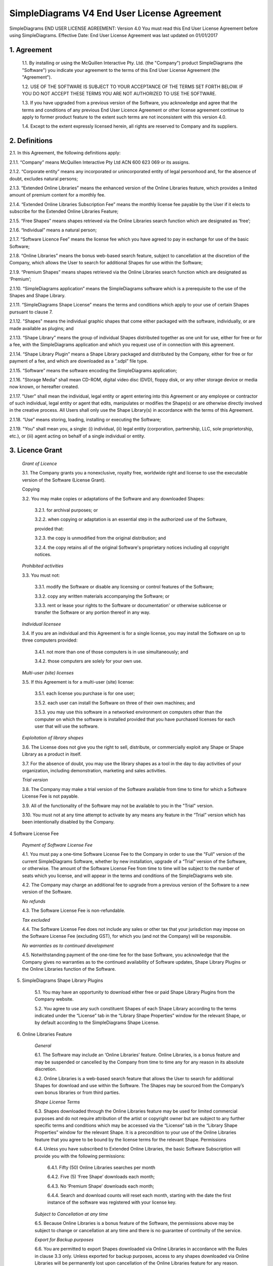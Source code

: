 
SimpleDiagrams V4 End User License Agreement
===============================================

SimpleDiagrams END USER LICENSE AGREEMENT: Version 4.0
You must read this End User License Agreement before using SimpleDiagrams.
Effective Date: End User License Agreement was last updated on 01/01/2017


1. Agreement
----------------

    1.1. By installing or using the McQuillen Interactive Pty. Ltd. (the "Company") product SimpleDiagrams (the "Software") you indicate your agreement to the terms of this End User License Agreement (the "Agreement").

    1.2. USE OF THE SOFTWARE IS SUBJECT TO YOUR ACCEPTANCE OF THE TERMS SET FORTH BELOW. IF YOU DO NOT ACCEPT THESE TERMS YOU ARE NOT AUTHORIZED TO USE THE SOFTWARE.

    1.3. If you have upgraded from a previous version of the Software, you acknowledge and agree that the terms and conditions of any previous End User Licence Agreement or other license agreement continue to apply to former product feature to the extent such terms are not inconsistent with this version 4.0.

    1.4. Except to the extent expressly licensed herein, all rights are reserved to Company and its suppliers.

2. Definitions
----------------

2.1. In this Agreement, the following definitions apply:

2.1.1. “Company” means McQuillen Interactive Pty Ltd ACN 600 623 069 or its assigns.

2.1.2. “Corporate entity” means any incorporated or unincorporated entity of legal personhood and, for the absence of doubt, excludes natural persons;

2.1.3. “Extended Online Libraries” means the enhanced version of the Online Libraries feature, which provides a limited amount of premium content for a monthly fee.

2.1.4. “Extended Online Libraries Subscription Fee” means the monthly license fee payable by the User if it elects to subscribe for the Extended Online Libraries Feature;

2.1.5. “Free Shapes” means shapes retrieved via the Online Libraries search function which are designated as ‘free’;

2.1.6. “Individual” means a natural person;

2.1.7. “Software Licence Fee” means the license fee which you have agreed to pay in exchange for use of the basic Software;

2.1.8. “Online Libraries” means the bonus web-based search feature, subject to cancellation at the discretion of the Company, which allows the User to search for additional Shapes for use within the Software;

2.1.9. “Premium Shapes” means shapes retrieved via the Online Libraries search function which are designated as ‘Premium’;

2.1.10. “SimpleDiagrams application” means the SimpleDiagrams software which is a prerequisite to the use of the Shapes and Shape Library.

2.1.11. “SimpleDiagrams Shape License” means the terms and conditions which apply to your use of certain Shapes pursuant to clause 7.

2.1.12. "Shapes" means the individual graphic shapes that come either packaged with the software, individually, or are made available as plugins; and

2.1.13. “Shape Library” means the group of individual Shapes distributed together as one unit for use, either for free or for a fee, with the SimpleDiagrams application and which you request use of in connection with this agreement.

2.1.14. “Shape Library Plugin” means a Shape Library packaged and distributed by the Company,  either for free or for payment of a fee, and which are downloaded as a “.sdpl” file type.

2.1.15. “Software” means the software encoding the SimpleDiagrams application;

2.1.16. "Storage Media" shall mean CD-ROM, digital video disc (DVD), floppy disk, or any other storage device or media now known, or hereafter created.

2.1.17. "User" shall mean the individual, legal entity or agent entering into this Agreement or any employee or contractor of such individual, legal entity or agent that
edits, manipulates or modifies the Shape(s) or are otherwise directly involved in the creative process. All Users shall only use the Shape Library(s) in accordance with the terms of this Agreement.

2.1.18. “Use” means storing, loading, installing or executing the Software;

2.1.19. "You" shall mean you, a single: (i) individual, (ii) legal entity (corporation, partnership, LLC, sole proprietorship, etc.), or (iii) agent acting on behalf of a single individual or entity.


3. Licence Grant
--------------------

    *Grant of Licence*

    3.1. The Company grants you a nonexclusive, royalty free, worldwide right and license to use the executable version of the Software (License Grant).

    Copying

    3.2. You may make copies or adaptations of the Software and any downloaded Shapes:

        3.2.1. for archival purposes; or

        3.2.2. when copying or adaptation is an essential step in the authorized use of the Software,

        provided that:

        3.2.3. the copy is unmodified from the original distribution; and

        3.2.4. the copy retains all of the original Software's proprietary notices including all copyright notices.


    *Prohibited activities*

    3.3. You must not:

        3.3.1. modify the Software or disable any licensing or control features of the Software;

        3.3.2. copy any written materials accompanying the Software; or

        3.3.3. rent or lease your rights to the Software or documentation' or otherwise sublicense or transfer the Software or any portion thereof in any way.

    *Individual licensee*

    3.4. If you are an individual and this Agreement is for a single license, you may install the Software on up to three computers provided:

        3.4.1. not more than one of those computers is in use simultaneously; and

        3.4.2. those computers are solely for your own use.

    *Multi-user (site) licenses*

    3.5. If this Agreement is for a multi-user (site) license:

        3.5.1. each license you purchase is for one user;

        3.5.2. each user can install the Software on three of their own machines; and

        3.5.3. you may use this software in a networked environment on computers other than the computer on which the software is installed provided that you have purchased licenses for each user that will use the software.

    *Exploitation of library shapes*

    3.6. The License does not give you the right to sell, distribute, or commercially exploit any Shape or Shape Library as a product in itself.

    3.7. For the absence of doubt, you may use the library shapes as a tool in the day to day activities of your organization, including demonstration, marketing and sales activities.

    *Trial version*

    3.8. The Company may make a trial version of the Software available from time to time for which a Software License Fee is not payable.

    3.9. All of the functionality of the Software may not be available to you in the "Trial" version.

    3.10. You must not at any time attempt to activate by any means any feature in the “Trial” version which has been intentionally disabled by the Company.



4 Software License Fee

    *Payment of Software License Fee*

    4.1. You must pay a one-time Software License Fee to the Company in order to use the "Full" version of the current SimpleDiagrams Software, whether by new installation, upgrade of a “Trial” version of the Software, or otherwise. The amount of the Software License Fee from time to time will be subject to the number of seats which you license, and will appear in the terms and conditions of the SimpleDiagrams web site.

    4.2. The Company may charge an additional fee to upgrade from a previous version of the Software to a new version of the Software.

    *No refunds*

    4.3. The Software License Fee is non-refundable.

    *Tax excluded*

    4.4. The Software License Fee does not include any sales or other tax that your jurisdiction may impose on the Software License Fee (excluding GST), for which you (and not the Company) will be responsible.

    *No warranties as to continued development*

    4.5. Notwithstanding payment of the one-time fee for the base Software, you acknowledge that the Company gives no warranties as to the continued availability of Software updates, Shape Library Plugins or the Online Libraries function of the Software.


5. SimpleDiagrams Shape Library Plugins

    5.1. You may have an opportunity to download either free or paid Shape Library Plugins from the Company website.

    5.2. You agree to use any such constituent Shapes of each Shape Library according to the terms indicated under the “License” tab in the “Library Shape Properties” window for the relevant Shape, or by default according to the SimpleDiagrams Shape License.


6. Online Libraries Feature

    *General*

    6.1.	The Software may include an ‘Online Libraries’ feature. Online Libraries, is a bonus feature and may be suspended or cancelled by the Company from time to time any for any reason in its absolute discretion.

    6.2.	Online Libraries is a web-based search feature that allows the User to search for additional Shapes for download and use within the Software.  The Shapes may be sourced from the Company’s own bonus libraries or from third parties.

    *Shape License Terms*

    6.3.	Shapes downloaded through the Online Libraries feature may be used for  limited commercial purposes and do not require attribution of the artist or copyright owner but are subject to any further specific terms and conditions which may be accessed via the “License” tab in the “Library Shape Properties” window for the relevant Shape. It is a precondition to your use of the Online Libraries feature that you agree to be bound by the license terms for the relevant Shape.
    Permissions

    6.4.	Unless you have subscribed to Extended Online Libraries, the basic Software Subscription will provide you with the following permissions:

        6.4.1.	Fifty (50) Online Libraries searches per month

        6.4.2.	Five (5) ‘Free Shape’ downloads each month;

        6.4.3.	No ‘Premium Shape’ downloads each month;

        6.4.4.	Search and download counts will reset each month, starting with the date the first instance of the software was registered with your license key.

    *Subject to Cancellation at any time*

    6.5.	Because Online Libraries is a bonus feature of the Software, the permissions above may be subject to change or cancellation at any time and there is no guarantee of continuity of the service.

    *Export for Backup purposes*

    6.6.	You are permitted to export Shapes downloaded via Online Libraries in accordance with the Rules in clause 3.3 only. Unless exported for backup purposes, access to any shapes downloaded via Online Libraries will be permanently lost upon cancellation of the Online Libraries feature for any reason.

7.  	Extended Online Libraries Feature

*General*

    7.1.	You may elect to subscribe for ‘Extended Online Libraries’ feature in exchange for payment of a monthly Extended Online Libraries Subscription Fee.  The Extended Online Libraries Subscription Fee will be advertised at point of subscription via the Company’s website and may be subject to change. Extended Online Libraries, like Online Libraries, is a bonus feature and may be suspended or cancelled by the Company in the future.
    Increased Permissions

    7.2.	The terms and conditions applicable to the Online Libraries feature (clause  5.  ) also apply to an Extended Online Libraries subscription, except that the following enhanced permissions will apply:

        7.2.1.	One thousand (1000) Online Library searches each month;

        7.2.2.	One Hundred (100) Free Shape downloads each month;

        7.2.3.	Ten (10) premium Shape downloads each month; and

        7.2.4.	Search and download counts are reset every billing month.

    *Subject to Cancellation at end of Billing Month*

    7.3.	Because Extended Online Libraries is a bonus feature of the Software, the permissions above may be subject to change or cancellation and there is no guarantee of continuity of the service past the end of the then current billing month for which the Extended Online Libraries Subscription Fee has been paid.
    Export for Backup purposes

    7.4.	You are permitted to export Shapes downloaded via Online Libraries in accordance with the Rules in clause 3.3 only. Unless exported for backup purposes, access to any Premium Shapes downloaded via Online Libraries will be permanently lost upon cancellation of the Online Libraries or Extended Online Libraries feature for any reason.


8.  	SimpleDiagrams Shape Licence

    *Licence Coverage*

    8.1.	This clause sets out the terms and conditions on which certain Shapes are provided for use to you within the SimpleDiagrams application. This License covers Shapes published and supplied by the Company. Such shapes will include the designation “SimpleDiagrams Shape Licence” under the “License” tab in the “Library Shape Properties” window for the relevant Shape.
    Shapes not covered

    8.2.	Shapes published and supplied by third parties will be available via the Online Libraries feature and, potentially, other future features. Those Shapes are not covered by this SimpleDiagrams Shape Licence and will instead be covered by a third party licence, details of which may be found under the “License” tab in the “Library Shape Properties” window for the relevant Shape. You agree to comply absolutely with such third party licence terms.
    Permitted Shape Uses

    8.3.	The Company grants you the following limited rights to (subject clause 8.4 below):

        8.3.1.	Backup, and store, the Shape as necessary on a single server for archival, tracking or asset management purposes only;

        8.3.2.	Use the Shape in any print or electronic media including advertising, marketing, educational, promotional, sales, entertainment and editorial use, provided such use is not intended to allow the re-distribution, re-use of the Shape or access to the Shape as a product in itself.

        8.3.3.	Use the Shape on product packaging or in any items for personal use or resale, including book covers, calendars, consumer merchandise (T-shirts, posters, art, etc.), provided such use is not intended to allow the re-distribution, re-use of the Shape or access to the Shape as a product in itself.

        8.3.4.	Modify or alter the Shape as necessary for your use, subject to the terms of clause 7.5, and provided that if such modification or alteration constitutes a derivative work you do not acquire any copyright ownership or equivalent rights in or to any of the Shapes or any other property of the Company or its partners or third party suppliers and you shall only use such derivative work in accordance with this SimpleDiagrams Shape License. If requested by the Company, you agree to execute a written assignment of any such rights, including copyrights, at no cost to the Company.

        8.3.5.	Use the Shape as decor in an office, lobby, public area, restaurant, or retail store.

        8.3.6.	Use the Shape as design elements in video, film, or television broadcasts.

        8.3.7.	Use the Shape in connection with your business or entity, e.g. corporate identity documents and letterhead, except as prohibited below.

        8.3.8.	Use the Shape for any other uses approved in writing by the Company.

    *Prohibited Shape Uses*

    8.4.	You must NOT:

        8.4.1.	Sublicense, distribute, transfer or assign rights to the Shape;

        8.4.2.	Copy or reproduce the Shape, except as specifically provided for in clause 8.3 (“Permitted Shape Uses”).

        8.4.3.	Use the Shape, or any part of the Shape, as part of a trademark, service mark, or logo. The Company or its third party suppliers retain the full rights to the Shape, and therefore you cannot establish, or purport to establish, your own proprietary rights in the Shape.

        8.4.4.	Use the Shape to compete with the Company. The company is in the business of licensing images to its customers. It is the specific intent of this provision to prohibit you from using the Shape to enter, either directly or indirectly, a similar or competing business.

        8.4.5.	Use the Shape in any way that could be considered defamatory, pornographic, libelous, immoral, obscene or fraudulent, or illegal, either by making physical changes to it, in the juxtaposition to accompanying text or images, or otherwise.

        8.4.6.	Use the Shape beyond any limitations or restrictions noted on the Company’s Website.

        8.4.7.	Use the Shape other than in conjunction with SimpleDiagrams application.

        8.4.8.	Use the Shape in a manner which is otherwise not a Permitted Shape Use in clause 8.3

    *Attribution*

    8.5.	This Section 8.5 applies if:

        8.5.1.	You distribute or publicly use the Shape or a derivative work which makes use of the Shape (“the Works”); and

        8.5.2.	the Shape is accompanied by a copyright notice or a statement to that effect (“Copyright Notices”).

        8.5.3.	You must keep intact all Copyright Notices for the Shape.

        8.5.4.	When you distribute or publicly use of the Works, you must provide in a reasonable manner:

            (a)	the name of the original author and any other party which the original author has requested be attributed;

            (b)	any other information specified in the Copyright Notice;

            (c)	if the Work is a derivative work, you must indicate the extent the manner in which the Work has been varied.

        8.5.5.	 Notwithstanding the above, you must not assert or imply that the Company, original author, or any other party referred to in the Copyright Notice endorses or sponsors your use the Works without their separate express and prior written consent.

        8.5.6.	Generally, Shapes supplied with the base Software or through the Online Libraries Feature will not require attribution, but it is your responsibility to verify this in the “Library Shape Properties” for the relevant Shape.

9.  	GST

    *Definitions*

    9.1.	In this clause 9:

        9.1.1.	The expressions Consideration, GST, Input Tax Credit, Recipient, Supply, Tax Invoice and Taxable Supply have the meanings given to those expressions in the A New Tax System (Goods and Services Tax) Act 199 (GST Act); and

        9.1.2.	Supplier means any party treated by the GST Act as making a supply under this agreement.

    *Payments inclusive of GST*

    9.2.	All fees or other sums payable or consideration to be provided under or in accordance with this agreement are inclusive of GST unless expressly stated otherwise.

    *Payment of GST*

    9.3.	If GST is imposed on any Supply made under or in accordance with this agreement, the Recipient of the Taxable Supply must pay to the Supplier an additional amount equal to the GST payable on or for the Taxable Supply, subject to the Recipient receiving a valid Tax Invoice in respect of the Supply at or before the time of payment.

    *Method of payment*

    9.4.	Payment of an additional amount payable under clause 9.3 must be made at the same time and in the same way as payment for the Taxable Supply is required to be made in accordance with this agreement.

    *Reimbursable expenses*

    9.5.	If this agreement requires a party (the First Party) to pay for, reimburse, set off or contribute to any expense, loss or outgoing (Reimbursable Expense) suffered or incurred by the other party (the Other Party), the amount required to be paid, reimbursed, set off or contributed by the First Party will be the sum of:

        9.5.1.	The amount of the Reimbursable Expense net of Input Tax Credits (if any) to which the Other Party is entitled in respect of the Reimbursable Expense (Net Amount); and

        9.5.2.	If the Other Party’s recovery from the First Party is a Taxable Supply, any GST payable in respect of that Supply,

        such that after the Other Party meets the GST liability, it retains the Net Amount.



10.  	Ownership of Intellectual Property Rights

    *Ownership*

    10.1.	Except as provided otherwise in this Agreement, the Company, and its third party suppliers, retain all present and future right, title and interest (including copyright in accordance with the Copyright Act 1968 (Cth)) in and to:

        10.1.1.	the Software (whether in binary or source form);

        10.1.2.	any documentation to the Software;

        10.1.3.	the “SimpleDiagrams” trade mark and any other trade marks in relation to the Software;

        10.1.4.	the Shapes;

        10.1.5.	the Shape Library; and

        10.1.6.	any other related materials in which copyright, trade mark, patent, design, trade secret, or other intellectual property rights exist anywhere in the world, whether such rights are registered, unregistered or registrable,

        and your license confers neither title to nor ownership in the Software or the Shapes and is not a sale of any rights in the Software.

    *Free and open source components*

    10.2.	Some parts of the Software may be licensed under a free and open source license, the terms of which are provided as an annexure to this agreement. Nothing in this agreement restricts your rights under those licenses with respect to those components to which such a license applies.

    *Enforcement*

    10.3.	The Company’s third party suppliers may protect their rights in the event of any violation of this License Agreement as if such suppliers were parties to this License Agreement.

    *Patent*

    10.4.	No license is given to you under any patent or patent application of Company.



11.  No Disassembly, Decompilation or Decryption

    *No disassembly or decryption*

    11.1.	To the extent permitted by law, you must not disassemble or decompile the Software without the Company's prior written consent.

    Company to be informed of disassembly or decompilation

    11.2.	Where you are permitted by law to disassemble, decompile, or otherwise revert the binary form of the Software to source code by any means, you must provide the Company with reasonably detailed information regarding any disassembly or decompilation.

    *Decryption prohibited*

    11.3.	You must not decrypt the Software unless decryption is an essential step in the authorized use of the Software.

    *Use of source code*

    11.4.	If you have obtained a source code version of this program, you acknowledge and agree that:

        11.4.1.	source code is provided exclusively as an educational service;

        11.4.2.	the Company provides no guarantee as to the integrity of the source code after the source code has left the Company’s control; and

        11.4.3.	all responsibility for all use of source code is yours alone and that Company expressly excludes any responsibility or liability for any use of source code by you.



12.  No Warranties

    *WARRANTIES EXCLUDED*

    12.1.	TO THE MAXIMUM EXTENT PERMITTED BY APPLICABLE LAW, THE COMPANY EXPRESSLY:

        12.1.1.	DISCLAIMS ANY WARRANTY FOR THE SOFTWARE;

        12.1.2.	PROVIDES THE SOFTWARE AND ANY RELATED DOCUMENTATION "AS IS" WITHOUT WARRANTY OF ANY KIND, EITHER EXPRESS OR IMPLIED, INCLUDING WITHOUT LIMITATION, THE IMPLIED WARRANTIES OF:

        12.1.3.	MERCHANTABILITY;

        12.1.4.	FITNESS FOR A PARTICULAR PURPOSE;

        12.1.5.	THE WARRANTY OF NONINFRINGEMENT OF THIRD PARTY PROPRIETARY RIGHTS; AND

        12.1.6.	DOES NOT WARRANT THAT THE SOFTWARE WILL BE ERROR FREE, COMPLETE OR CORRECT.

    *RISK*

    12.2.	FOR THE ABSENCE OF DOUBT, THE ENTIRE RISK ARISING OUT OF USE OR PERFORMANCE OF THE SOFTWARE REMAINS WITH YOU.

    *WARRANTIES AT LAW*

    12.3.	WHERE A WARRANTY OR GUARANTEE IS IMPLIED INTO THIS AGREEMENT BY LAW, SUCH WARRANTY OR GUARANTEE IS IMPLIED TO THE MINIMUM EXTENT NECESSARY TO GIVE EFFECT TO THAT LAW.


13.  	No Liability for Damages

    *LIMITATION OF LIABILITY*

    13.1.	TO THE MAXIMUM EXTENT PERMITTED BY APPLICABLE LAW, NEITHER THE COMPANY NOR ITS OFFICERS, EMPLOYEES, CONTRACTORS, AGENTS OR SUPPLIERS SHALL BE LIABLE FOR ANY INCIDENTAL, SPECIAL OR CONSEQUENTIAL DAMAGES WHATSOEVER (INCLUDING WITHOUT LIMITATION, DAMAGES FOR LOSS OF BUSINESS PROFIT, BUSINESS INTERRUPTION, LOSS OF BUSINESS INFORMATION, OR ANY OTHER PECUNIARY LOSS) ARISING OUT OF OR RELATING TO THE USE OR INABILITY TO USE THIS SOFTWARE, EVEN IF COMPANY HAS BEEN ADVISED OF THE POSSIBILITY OF SUCH DAMAGES.

    *MAXIMUM LIABILITY OF COMPANY*

    13.2.	THE COMPANY'S LIABILITY UNDER THIS AGREEMENT SHALL NOT EXCEED LICENSE FEES, IF ANY, PAID BY YOU DIRECTLY TO THE COMPANY FOR USE OF THE SOFTWARE OR ANY LICENSE FEE RECEIVED BY THE COMPANY FOR THE USE OF THE SOFTWARE IF PURCHASED THROUGH AN AUTHORIZED THIRD PARTY.


14.  	Customer Remedies

    14.1.	YOUR EXCLUSIVE REMEDY (INCLUDING FOR WARRANTIES IMPLIED UNDER THE COMPETITION AND CONSUMER ACT 2010 (CTH)) SHALL BE, AT COMPANY OPTION, REPLACEMENT OF THE SOFTWARE OR REFUND OF PART OR ALL OF THE LICENSE FEE, IF ANY, PAID BY YOU TO THE COMPANY OR THE COMPANY’S AUTHORISED AGENT OR RESELLER FOR THE SOFTWARE.



15.  	Maintenance

    15.1.	THE COMPANY UNDERTAKES NO OBLIGATION TO MAINTAIN ANY PORTION OF THE SOFTWARE.



16.  	Indemnification

    16.1.	You agree to hold harmless, indemnify and defend the Company, its officers, employees, contractors, agents and suppliers against any loss (including consequential loss), damage, fine, or expense (including legal fees on an indemnity basis) arising out of or related to any act or omission of you, your officers, employees, contractors, or agents including, but not limited to:

        16.1.1.	breach of this agreement or any other use or misuse of the Software contrary to the Company’s proprietary rights;

        16.1.2.	breach of any applicable law in any relevant jurisdiction; or

        16.1.3.	infringement of third party intellectual property rights.




17.  	Term and Termination

    *Term*

    17.1.	This Agreement shall continue until terminated as provided herein.

    *Termination for breach*

    17.2.	The Company may terminate your license immediately without notice to you for your failure to comply with any of the terms set forth in this Agreement.

    *Events on termination*

    17.3.	Upon termination, you must immediately:

        17.3.1.	destroy the Software, together with all copies, adaptations and merged portions thereof in any form; and

        17.3.2.	pay all accrued charges or fees.




18.  	Upgrades

    *Eligibility*

    18.1.	If the Software is labelled as an upgrade, you must be properly licensed to use a product identified by the Company as being eligible for the upgrade. A Software labelled as an upgrade replaces and/or supplements the product that formed the basis for your eligibility for the upgrade.

    *Agreement applies to upgrades*

    18.2.	For the absence of doubt, all upgrades to the Software from time to time are subject to the then-current terms of this Agreement and you may use the resulting upgraded product only in accordance with the terms of this Agreement.

    *Single product packages*

    18.3.	If the Software is an upgrade of a component of a package of software programs that you licensed as a single product, the Software may be used and transferred only as part of that single product package and may not be separated for use on more than one computer.




19. Assignment and non-assignment

    *Single Licence*

    19.1.	If you are an individual and this Agreement is for a single license, then this license is personal to you but you may assign your rights under this Agreement to a third party who agrees in writing to be bound to this Agreement prior to the assignment and provided that you transfer all copies of the Software, registration keys and/or codes, and related documentation to the third party and destroy any copies not transferred.

    *Multi-User Licence*

    19.2.	If:

        19.2.1.	you are an individual and this Agreement is for a multiuser license; or

        19.2.2.	you are a corporate entity,

        you may not assign your rights under this Agreement without the prior written permission of the Company.

    *Merger*

    19.3.	If you are a corporate entity that merges with or is acquired by another corporate entity, then your rights under this Agreement shall be deemed to be temporarily assigned to the resulting entity of that merge or acquisition provided that you supply the Company with written notice not later than the date on which any public announcement of that merger or acquisition is made.

    19.4.	Upon receipt of written notice, the Company shall have thirty (30) days to either accept or reject the assignment of rights.



20.  	Export Requirements

    20.1.	You may not export or re-export the Software or any copy or adaptation in violation of any applicable laws or regulations.



21.  	U.S. Government Restricted Rights

    21.1.	The Software and any accompanying documentation have been developed entirely at private expense. They are delivered and licensed as "commercial computer software." If this Software is acquired under the terms of a DOD or civilian agency contract, use, reproduction or disclosure of the Software by the Government is subject to the restrictions set forth in this License Agreement in accordance with 48 C.F.R. 227.7202 or 48 C.F.R. 12.212, respectively.


22.  	No Partnership

    22.1.	The Company shall not become or be deemed a partner or a joint venturer with you by reason of the provisions of this license. You are not authorized to take any action on behalf of the Company or to commit the Company in any way.


23.  	Governing Law and Forum

    *Action by you*

    23.1.	You acknowledge and agree that in the event that you bring any legal action or claim against the Company under this Agreement or otherwise in relation to the Software:

        23.1.1.	you must enter into mediation with the Company prior to commencing any legal action against the Company, with such mediation to be:

        23.1.2.	in Melbourne, Victoria;

        23.1.3.	conducted by a mediator appointed by the Chairman of LEADR or the Chairman’s nominee; and

        23.1.4.	conducted within thirty (30) days of you giving the Company notice of the dispute,

        and the costs of the mediation must be born equally by the parties; and

        23.1.5.	this License Agreement shall be governed and construed in accordance with the laws of the State of Victoria, Australia, and you submit to the exclusive jurisdiction and forum of the courts of in Melbourne, Victoria, and courts competent to hear appeals from those courts.

    *Action by Company*

    23.2.	In the event that you breach this Agreement or indicate your intention to breach this Agreement in any manner that violates or may violate the Company's intellectual property rights or may cause continuing or irreparable harm to the Company, the Company may seek relief in any court of competent jurisdiction and you submit to the non-exclusive jurisdiction and venue of such court as the Company may determine from time to time.



24.  	Entire Agreement

    24.1.	Unless otherwise expressly agreed in writing, this License Agreement constitutes the sole and exclusive agreement between you and Company with regard to the Software, and supersedes all prior agreements, whether oral or written, and other communications between the parties relating to the subject matter set forth herein.



25.  	No Waiver

    25.1.	The failure of either party hereto to enforce its rights with respect to a breach hereunder will not constitute a waiver of the right to enforce its rights with respect to the same or any other breach.



26.  	Severability

    26.1.	If any part of this Agreement is found to be invalid or unenforceable, that part of the Agreement is severed and the remainder of the Agreement continues in force.



27.  	Notices

    *Notices from the Company*

    27.1.	The Company may give notice by means of:

        27.1.1.	a general notice on the Company website;

        27.1.2.	electronic mail to your email address on record with the Company; or

        27.1.3.	by written communication sent by first class mail or prepaid post to your address on record,

          and such notice will be deemed to have been given upon the expiration of:

        27.1.4.	48 hours after mailing or posting (if sent by first class mail or prepaid post);

        27.1.5.	12 hours after sending (if sent by email).

    *Notices from you*

    27.2.	You may give notice to Company at any time by means of letter delivered by nationally recognized overnight delivery service or first class postage prepaid mail to Company's addresses on its website, and such notice will be deemed to have been given on the day it is received by the Company or, if that day is a Saturday, Sunday or public holiday in Melbourne, Victoria, at 9.00am on the next eligible day.

    *Language*

    27.3.	All notices must be in English.



28.  	Amendments

    28.1.	The Company may amend this License Agreement at any time or from time to time by notifying you as aforesaid.

    28.2.	Your continued use of the Software after any such notification shall constitute acceptance of any such amendment.

    28.3.	You acknowledge and agree that it is your responsibility to review the Agreement from time to time and accept any such changes or, if you do not accept the Agreement as amended, to immediately cease using the Software in accordance with this Agreement.



29.  	Contacts

    29.1.	If you have any questions regarding this License Agreement or if you wish to request any information from Company, please contact the firm at the email address below. All correspondence must be in English.


Email: daniel@mcquilleninteractive.com Copyright © 2009-2017McQuillen Interactive Pty. Ltd. All rights reserved.


